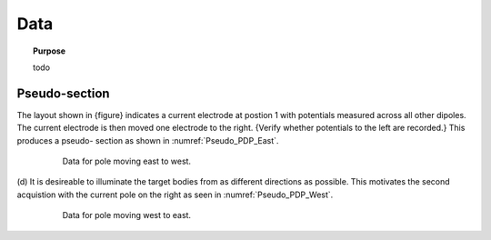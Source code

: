 .. _dcr_data:

Data
====

.. topic:: Purpose

    todo

.. _dcr_pseudosection:

Pseudo-section
--------------

The layout shown in {figure} indicates
a current electrode at postion 1 with potentials measured across all other
dipoles. The current electrode is then moved one electrode to the right.
{Verify whether potentials to the left are recorded.} This produces a pseudo-
section as shown in :numref:`Pseudo_PDP_East`.

 .. figure:: images/Pseudo_PDP_East.gif
    :name: Pseudo_PDP_East

    Data for pole moving east to west.


(d) It is desireable to illuminate the target bodies from as different
directions as possible. This motivates the second acquistion with the current
pole on the right as seen in :numref:`Pseudo_PDP_West`.

 .. figure:: images/Pseudo_PDP_West.gif
    :name: Pseudo_PDP_West

    Data for pole moving west to east.
